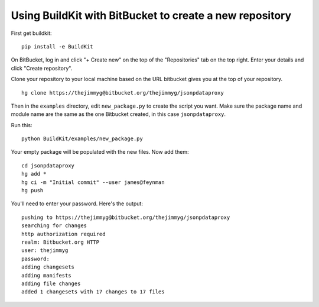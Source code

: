 Using BuildKit with BitBucket to create a new repository
++++++++++++++++++++++++++++++++++++++++++++++++++++++++


First get buildkit:

::

    pip install -e BuildKit


On BitBucket, log in and click "+ Create new" on the top of the "Repositories" tab on the top right. Enter your details and click "Create repository".

Clone your repository to your local machine based on the URL bitbucket gives you at the top of your repository.

::

    hg clone https://thejimmyg@bitbucket.org/thejimmyg/jsonpdataproxy

Then in the ``examples`` directory, edit ``new_package.py`` to create the script you want. Make sure the package name and module name are the same as the one Bitbucket created, in this case ``jsonpdataproxy``.

Run this:

::

    python BuildKit/examples/new_package.py

Your empty package will be populated with the new files. Now add them:

::

    cd jsonpdataproxy
    hg add *
    hg ci -m "Initial commit" --user james@feynman
    hg push

You'll need to enter your password. Here's the output:

::

    pushing to https://thejimmyg@bitbucket.org/thejimmyg/jsonpdataproxy
    searching for changes
    http authorization required
    realm: Bitbucket.org HTTP
    user: thejimmyg
    password: 
    adding changesets
    adding manifests
    adding file changes
    added 1 changesets with 17 changes to 17 files



